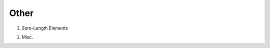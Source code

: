 Other
=====

..
   elements/ForceBasedBeamColumnElement
   elements/DisplacementBasedBeamColumnElement
   elements/ElasticBeamColumnElementWithStiffnessModifiers




#. Zero-Length Elements

   .. toctree::
      :maxdepth: 1

      zeroLength
      zeroLengthSection
      zeroLengthND
      zeroLengthContactASDimplex

..
   zeroLengthInterface2D
   zeroLengthImpact3D 
   zeroLengthContact
   zeroLengthContactNTS2D

.. #. Bearing Elements

..    .. toctree::
..       :maxdepth: 1
    
..       TripleFrictionPendulumX

..
       ElastomericBearingBouc-Wen
       FlatSliderBearingElement
       SingleFrictionPendulumBearing
       TripleFrictionPendulumBearing
       TripleFrictionPendulum
       MultipleShearSpring
       KikuchiBearing
       YamamotoBiaxialHDR
       LeadRubberX
       HDR
       RJ-Watson EQS Bearing
       FPBearingPTV
       ElastomericBearingPlasticity



#. Misc.

   .. toctree::
      :maxdepth: 1   

      ASDEmbeddedNodeElement
      ASDAbsorbingBoundary
      RockingBC
      FSIFluidBoundaryElement2D
      FSIFluidElement2D
      FSIInterfaceElement2D
      PML




..
   9. Link Elements
   
      .. toctree::
         :maxdepth: 1
      
         elements/TwoNodeLink
   11. U-P Elements (saturated soil)
   
       .. toctree::
          :maxdepth: 1
       
          elements/FourNodeQuadUP
          elements/BrickUP
          elements/bbarQuadUP
          elements/bbarBrickUP
          elements/NineFourNodeQuadUP
          elements/TwentyEightNodeBrickUP
          elements/TwentyNodeBrickUP
          elements/BrickLargeDisplacementUP
          elements/SSPquadUP 
          elements/SSPbrickUP

..
   12. Contact
   
       .. toctree::
          :maxdepth: 1   
       
          elements/SimpleContact2D
          elements/SimpleContact3D
          elements/BeamContact2D
          elements/BeamContact3D
          elements/BeamEndContact3D
          elements/zeroLengthImpact3D
..   
   13. Cable
   
      .. toctree::
         :maxdepth: 1   
      
         elements/CatenaryCableElement
